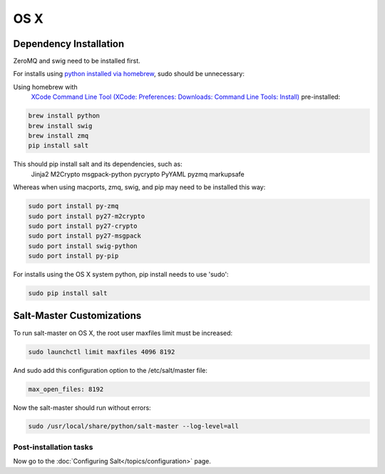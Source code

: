 ====
OS X
====

Dependency Installation
-----------------------

ZeroMQ and swig need to be installed first.

For installs using `python installed via homebrew`_, sudo should be unnecessary:

.. _`python installed via homebrew`: https://github.com/mxcl/homebrew/wiki/Homebrew-and-Python

Using homebrew with
  `XCode Command Line Tool (XCode: Preferences: Downloads: Command Line Tools: Install)`_ pre-installed:

.. _`XCode Command Line Tool (XCode: Preferences: Downloads: Command Line Tools: Install)`: https://developer.apple.com/xcode/

.. code-block:: bash

    brew install python
    brew install swig
    brew install zmq
    pip install salt

This should pip install salt and its dependencies, such as:
  Jinja2 M2Crypto msgpack-python pycrypto PyYAML pyzmq markupsafe

Whereas when using macports, zmq, swig, and pip may need to be installed this way:

.. code-block:: bash

    sudo port install py-zmq
    sudo port install py27-m2crypto
    sudo port install py27-crypto
    sudo port install py27-msgpack
    sudo port install swig-python
    sudo port install py-pip

For installs using the OS X system python, pip install needs to use 'sudo':

.. code-block:: bash

    sudo pip install salt

Salt-Master Customizations
--------------------------

To run salt-master on OS X, the root user maxfiles limit must be increased:

.. code-block:: bash

    sudo launchctl limit maxfiles 4096 8192

And sudo add this configuration option to the /etc/salt/master file:

.. code-block:: bash

    max_open_files: 8192

Now the salt-master should run without errors:

.. code-block:: bash

    sudo /usr/local/share/python/salt-master --log-level=all

Post-installation tasks
=======================

Now go to the :doc:`Configuring Salt</topics/configuration>` page.
